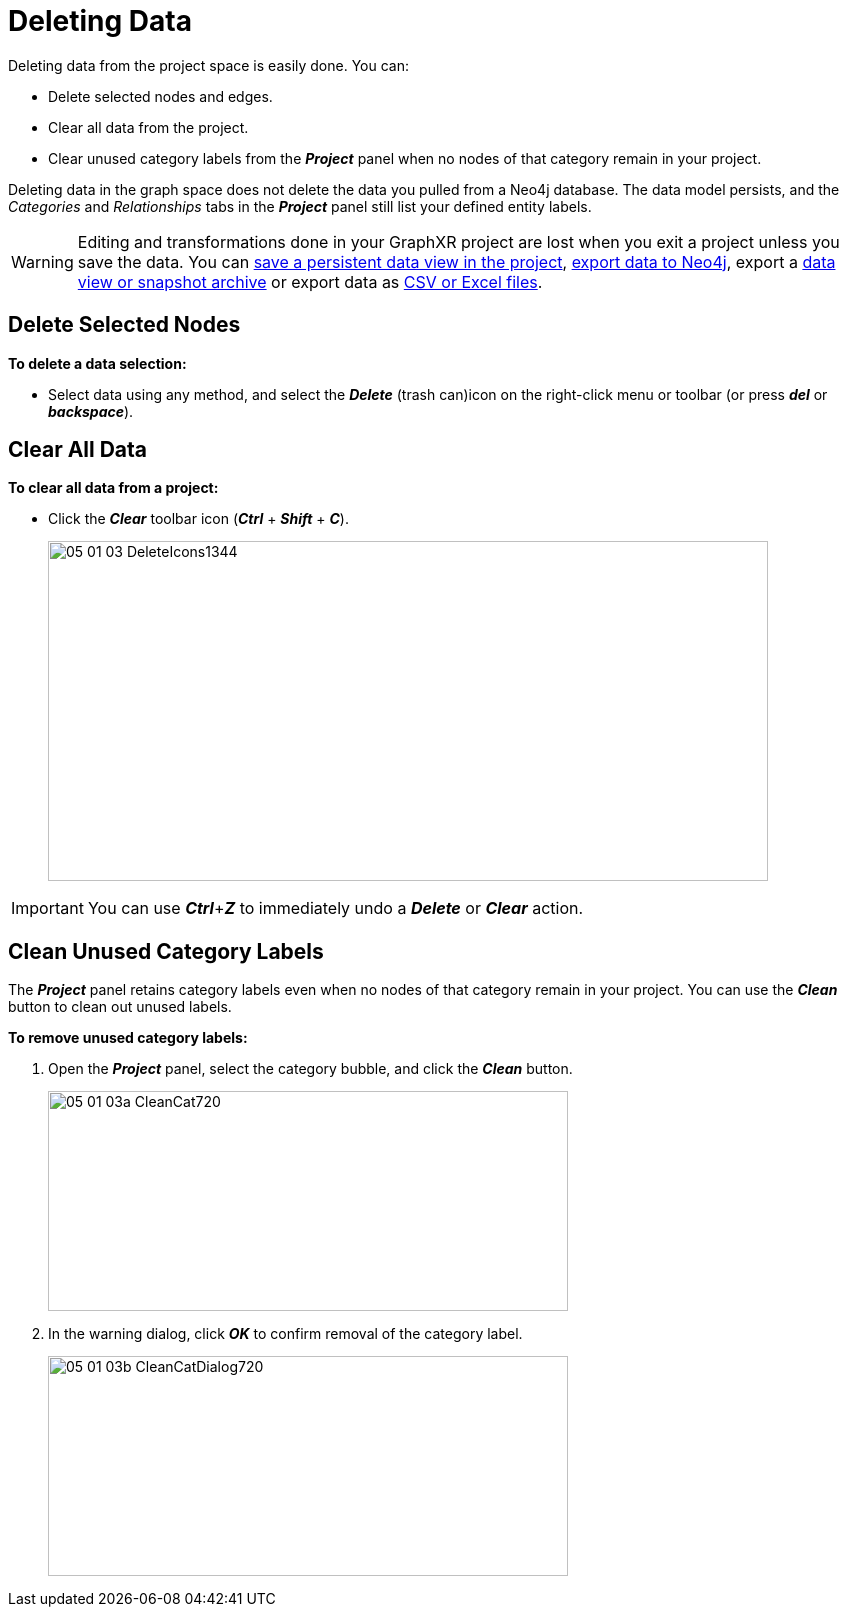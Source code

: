 = Deleting Data

Deleting data from the project space is easily done. You can:
 
* Delete selected nodes and edges.
* Clear all data from the project.
* Clear unused category labels from the *_Project_* panel when no nodes of that category remain in your project.

Deleting data in the graph space does not delete the data you pulled from a Neo4j database. The data model persists, and the _Categories_ and _Relationships_ tabs in the *_Project_* panel still list your defined entity labels.

WARNING: Editing and transformations done in your GraphXR project are lost when you exit a project unless you save the data. You can xref:data-save-views/data-save-views.adoc[save a persistent data view in the project], xref:data-export/data-export-neo4j.adoc[export data to Neo4j], export a xref:data-export/data-export-views.adoc[data view or snapshot archive] or export data as xref:data-export/data-export-csv-excel.adoc[CSV or Excel files].

== Delete Selected Nodes 

*To delete a data selection:*

* Select data using any method, and select the *_Delete_* (trash can)icon on the right-click menu or toolbar (or press *_del_* or *_backspace_*).

== Clear All Data

*To clear all data from a project:*

* Click the *_Clear_* toolbar icon (*_Ctrl_* + *_Shift_* + *_C_*).
+
image::/v2_17/05_01_03_DeleteIcons1344.png[,720,340,role=text-left]

IMPORTANT: You can use *_Ctrl_*+*_Z_* to immediately undo a *_Delete_* or  *_Clear_* action.

== Clean Unused Category Labels

The *_Project_* panel retains category labels even when no nodes of that category remain in your project. You can use the *_Clean_* button to clean out unused labels.

*To remove unused category labels:*

. Open the *_Project_* panel, select the category bubble, and click the *_Clean_* button.
+
image::/v2_17/05_01_03a_CleanCat720.png[,520,220,role=text-left]
+
. In the warning dialog, click *_OK_* to confirm removal of the category label.
+
image::/v2_17/05_01_03b_CleanCatDialog720.png[,520,220,role=text-left]
+
